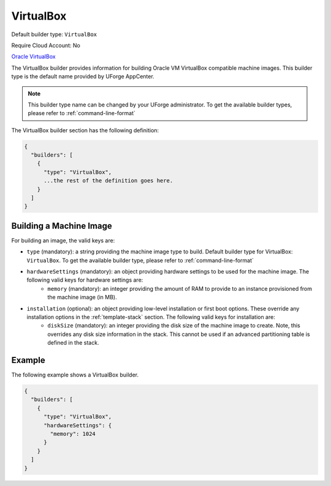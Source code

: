 .. Copyright (c) 2007-2016 UShareSoft, All rights reserved

.. _builder-vbox:

VirtualBox
==========

Default builder type: ``VirtualBox``

Require Cloud Account: No

`Oracle VirtualBox <https://www.virtualbox.org/>`_

The VirtualBox builder provides information for building Oracle VM VirtualBox compatible machine images.
This builder type is the default name provided by UForge AppCenter.

.. note:: This builder type name can be changed by your UForge administrator. To get the available builder types, please refer to :ref:`command-line-format`

The VirtualBox builder section has the following definition:

.. code-block:: javascript

	{
	  "builders": [
	    {
	      "type": "VirtualBox",
	      ...the rest of the definition goes here.
	    }
	  ]
	}

Building a Machine Image
------------------------

For building an image, the valid keys are:

* ``type`` (mandatory): a string providing the machine image type to build. Default builder type for VirtualBox: ``VirtualBox``. To get the available builder type, please refer to :ref:`command-line-format`
* ``hardwareSettings`` (mandatory): an object providing hardware settings to be used for the machine image. The following valid keys for hardware settings are:
	* ``memory`` (mandatory): an integer providing the amount of RAM to provide to an instance provisioned from the machine image (in MB).
* ``installation`` (optional): an object providing low-level installation or first boot options. These override any installation options in the :ref:`template-stack` section. The following valid keys for installation are:
	* ``diskSize`` (mandatory): an integer providing the disk size of the machine image to create. Note, this overrides any disk size information in the stack. This cannot be used if an advanced partitioning table is defined in the stack.

Example
-------

The following example shows a VirtualBox builder.

.. code-block:: json

	{
	  "builders": [
	    {
	      "type": "VirtualBox",
	      "hardwareSettings": {
	        "memory": 1024
	      }
	    }
	  ]
	}
